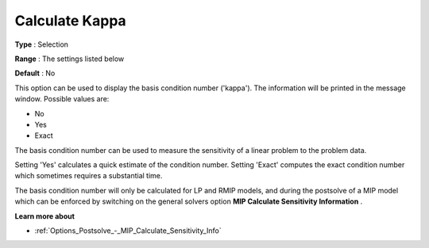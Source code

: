 .. _GUROBI_General_-_Calculate_Kappa:


Calculate Kappa
===============



**Type** :	Selection	

**Range** :	The settings listed below	

**Default** :	No	



This option can be used to display the basis condition number ('kappa'). The information will be printed in the message window. Possible values are:



*	No
*	Yes
*	Exact




The basis condition number can be used to measure the sensitivity of a linear problem to the problem data.





Setting 'Yes' calculates a quick estimate of the condition number. Setting 'Exact' computes the exact condition number which sometimes requires a substantial time.





The basis condition number will only be calculated for LP and RMIP models, and during the postsolve of a MIP model which can be enforced by switching on the general solvers option **MIP Calculate Sensitivity Information** .





**Learn more about** 

*	:ref:`Options_Postsolve_-_MIP_Calculate_Sensitivity_Info` 
